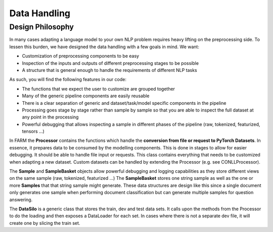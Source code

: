 Data Handling
================================


Design Philosophy
##################
In many cases adapting a language model to your own NLP problem requires heavy lifting on the preprocessing side.
To lessen this burden, we have designed the data handling with a few goals in mind. We want:

* Customization of preprocessing components to be easy
* Inspection of the inputs and outputs of different preprocessing stages to be possible
* A structure that is general enough to handle the requirements of different NLP tasks

As such, you will find the following features in our code:

* The functions that we expect the user to customize are grouped together
* Many of the generic pipeline components are easily reusable
* There is a clear separation of generic and dataset/task/model specific components in the pipeline
* Processing goes stage by stage rather than sample by sample so that you are able to inspect the full dataset at any point in the processing
* Powerful debugging that allows inspecting a sample in different phases of the pipeline (raw, tokenized, featurized, tensors ...)


In FARM the **Processor** contains the functions which handle the **conversion from file or request to PyTorch Datasets**.
In essence, it prepares data to be consumed by the modelling components.
This is done in stages to allow for easier debugging.
It should be able to handle file input or requests.
This class contains everything that needs to be customized when adapting a new dataset.
Custom datasets can be handled by extending the Processor (e.g. see CONLLProcessor).

The **Sample** and **SampleBasket** objects allow powerful debugging and logging capabilities as they store different views on the same sample (raw, tokenized, featurized ...)
The **SampleBasket** stores one string sample as well as the one or more **Samples** that that string sample might generate.
These data structures are design like this since a single document only generates one sample when performing document classification but can generate multiple samples for question answering.

The **DataSilo** is a generic class that stores the train, dev and test data sets.
It calls upon the methods from the Processor to do the loading and then exposes a DataLoader for each set.
In cases where there is not a separate dev file, it will create one by slicing the train set.
